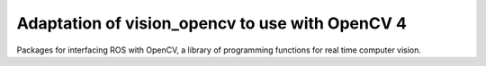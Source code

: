 Adaptation of vision_opencv to use with OpenCV 4
=============

.. image:: https://travis-ci.org/ros-perception/vision_opencv.svg?branch=indigo
    :target: https://travis-ci.org/ros-perception/vision_opencv

Packages for interfacing ROS with OpenCV, a library of programming functions for real time computer vision.
